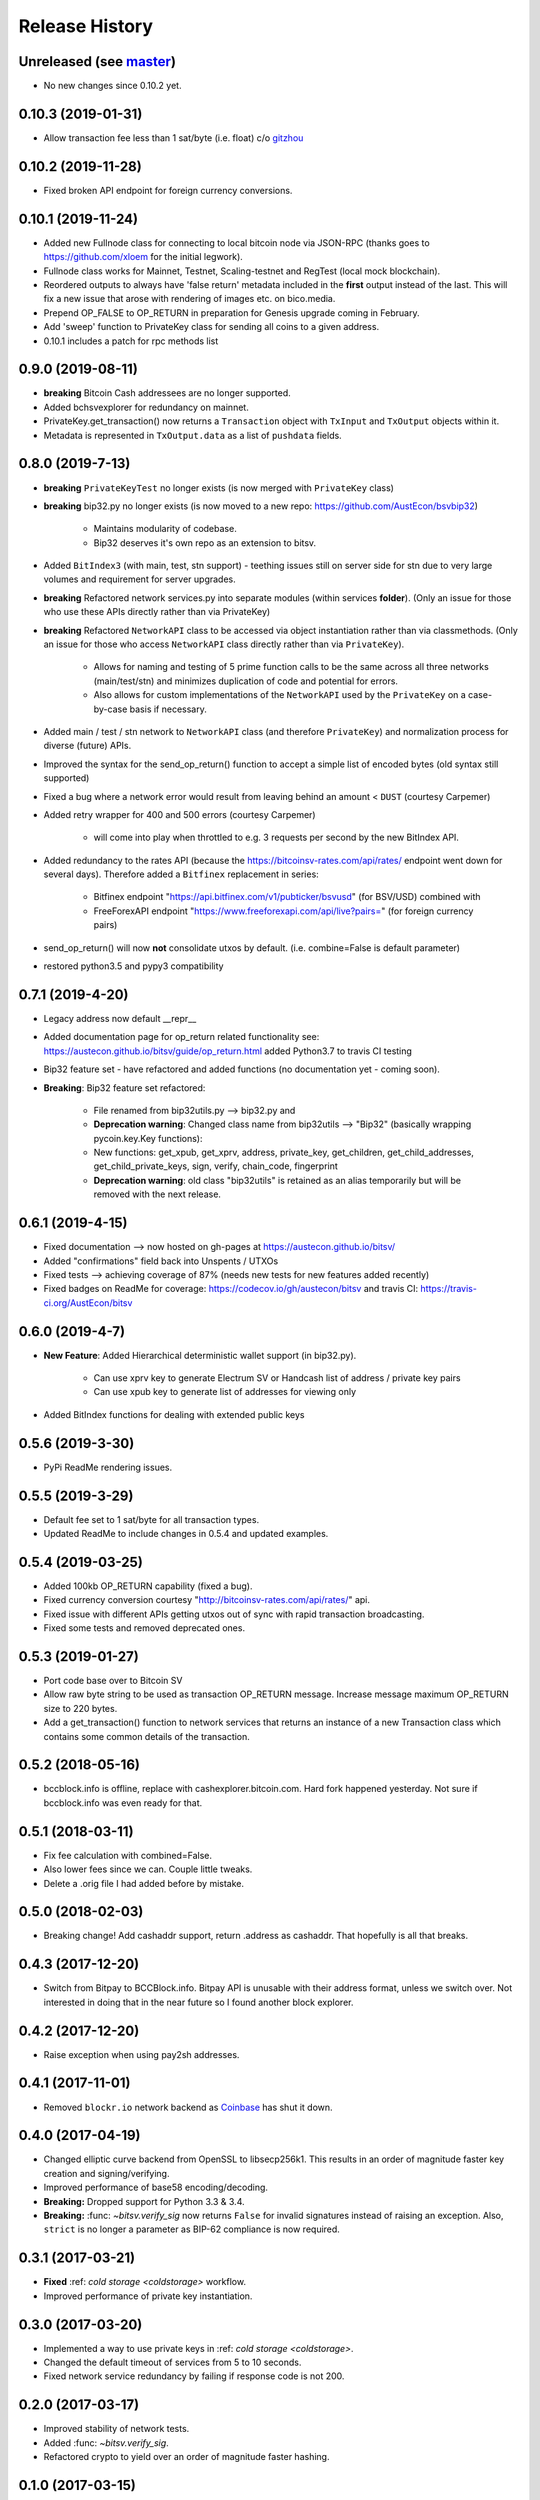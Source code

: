 Release History
===============

Unreleased (see `master <https://github.com/AustEcon/bitsv>`_)
--------------------------------------------------------------
- No new changes since 0.10.2 yet.

0.10.3 (2019-01-31)
-------------------
- Allow transaction fee less than 1 sat/byte (i.e. float) c/o `gitzhou <https://github.com/gitzhou>`_

0.10.2 (2019-11-28)
-------------------
- Fixed broken API endpoint for foreign currency conversions.

0.10.1 (2019-11-24)
-------------------

- Added new Fullnode class for connecting to local bitcoin node via JSON-RPC (thanks goes to https://github.com/xloem for the initial legwork).
- Fullnode class works for Mainnet, Testnet, Scaling-testnet and RegTest (local mock blockchain).
- Reordered outputs to always have 'false return' metadata included in the **first** output instead of the last. This will fix a new issue that arose with rendering of images etc. on bico.media.
- Prepend OP_FALSE to OP_RETURN in preparation for Genesis upgrade coming in February.
- Add 'sweep' function to PrivateKey class for sending all coins to a given address.
- 0.10.1 includes a patch for rpc methods list

0.9.0 (2019-08-11)
------------------

- **breaking** Bitcoin Cash addressees are no longer supported.
- Added bchsvexplorer for redundancy on mainnet.
- PrivateKey.get_transaction() now returns a ``Transaction`` object with ``TxInput`` and ``TxOutput`` objects within it.
- Metadata is represented in ``TxOutput.data`` as a list of ``pushdata`` fields.

0.8.0 (2019-7-13)
-----------------
- **breaking** ``PrivateKeyTest`` no longer exists (is now merged with ``PrivateKey`` class)
- **breaking** bip32.py no longer exists (is now moved to a new repo: https://github.com/AustEcon/bsvbip32)

    - Maintains modularity of codebase.
    - Bip32 deserves it's own repo as an extension to bitsv.
- Added ``BitIndex3`` (with main, test, stn support) - teething issues still on server side for stn due to very large volumes and requirement for server upgrades.
- **breaking** Refactored network services.py into separate modules (within services **folder**). (Only an issue for those who use these APIs directly rather than via PrivateKey)
- **breaking** Refactored ``NetworkAPI`` class to be accessed via object instantiation rather than via classmethods. (Only an issue for those who access ``NetworkAPI`` class directly rather than via ``PrivateKey``).

    - Allows for naming and testing of 5 prime function calls to be the same across all three networks (main/test/stn) and minimizes duplication of code and potential for errors.
    - Also allows for custom implementations of the ``NetworkAPI`` used by the ``PrivateKey`` on a case-by-case basis if necessary.
- Added main / test / stn network to ``NetworkAPI`` class (and therefore ``PrivateKey``) and normalization process for diverse (future) APIs.
- Improved the syntax for the send_op_return() function to accept a simple list
  of encoded bytes (old syntax still supported)
- Fixed a bug where a network error would result from leaving behind an amount < ``DUST`` (courtesy Carpemer)
- Added retry wrapper for 400 and 500 errors (courtesy Carpemer)

    - will come into play when throttled to e.g. 3 requests per second by the new BitIndex API.
- Added redundancy to the rates API (because the https://bitcoinsv-rates.com/api/rates/
  endpoint went down for several days). Therefore added a ``Bitfinex`` replacement in series:

    - Bitfinex endpoint "https://api.bitfinex.com/v1/pubticker/bsvusd" (for BSV/USD) combined with
    - FreeForexAPI endpoint "https://www.freeforexapi.com/api/live?pairs=" (for foreign currency pairs)
- send_op_return() will now **not** consolidate utxos by default. (i.e. combine=False is default parameter)
- restored python3.5 and pypy3 compatibility

0.7.1 (2019-4-20)
-----------------
- Legacy address now default __repr__
- Added documentation page for op_return related functionality see: https://austecon.github.io/bitsv/guide/op_return.html
  added Python3.7 to travis CI testing
- Bip32 feature set - have refactored and added functions (no documentation yet - coming soon).
- **Breaking**: Bip32 feature set refactored:

    - File renamed from bip32utils.py --> bip32.py and
    - **Deprecation warning**: Changed class name from bip32utils --> "Bip32" (basically wrapping pycoin.key.Key functions):
    - New functions: get_xpub, get_xprv, address, private_key, get_children, get_child_addresses, get_child_private_keys, sign, verify, chain_code, fingerprint
    - **Deprecation warning**: old class "bip32utils" is retained as an alias temporarily but will be removed with the next release.

0.6.1 (2019-4-15)
-----------------
- Fixed documentation --> now hosted on gh-pages at https://austecon.github.io/bitsv/
- Added "confirmations" field back into Unspents / UTXOs
- Fixed tests --> achieving coverage of 87% (needs new tests for new features added recently)
- Fixed badges on ReadMe for coverage: https://codecov.io/gh/austecon/bitsv and travis CI: https://travis-ci.org/AustEcon/bitsv

0.6.0 (2019-4-7)
----------------
- **New Feature**: Added Hierarchical deterministic wallet support (in bip32.py).

    - Can use xprv key to generate Electrum SV or Handcash list of address / private key pairs
    - Can use xpub key to generate list of addresses for viewing only

- Added BitIndex functions for dealing with extended public keys

0.5.6 (2019-3-30)
-----------------
- PyPi ReadMe rendering issues.

0.5.5 (2019-3-29)
-----------------
- Default fee set to 1 sat/byte for all transaction types.
- Updated ReadMe to include changes in 0.5.4 and updated examples.

0.5.4 (2019-03-25)
------------------
- Added 100kb OP_RETURN capability (fixed a bug).
- Fixed currency conversion courtesy "http://bitcoinsv-rates.com/api/rates/" api.
- Fixed issue with different APIs getting utxos out of sync with rapid transaction broadcasting.
- Fixed some tests and removed deprecated ones.

0.5.3 (2019-01-27)
------------------
- Port code base over to Bitcoin SV
- Allow raw byte string to be used as transaction OP_RETURN
  message. Increase message maximum OP_RETURN size to 220 bytes.
- Add a get_transaction() function to network services that
  returns an instance of a new Transaction class which
  contains some common details of the transaction.

0.5.2 (2018-05-16)
------------------

- bccblock.info is offline, replace with cashexplorer.bitcoin.com.
  Hard fork happened yesterday. Not sure if bccblock.info was even ready
  for that.

0.5.1 (2018-03-11)
------------------

- Fix fee calculation with combined=False.
- Also lower fees since we can. Couple little tweaks.
- Delete a .orig file I had added before by mistake.

0.5.0 (2018-02-03)
------------------

- Breaking change! Add cashaddr support, return .address as
  cashaddr. That hopefully is all that breaks.

0.4.3 (2017-12-20)
------------------

- Switch from Bitpay to BCCBlock.info.
  Bitpay API is unusable with their address format, unless we
  switch over. Not interested in doing that in the near future so
  I found another block explorer.

0.4.2 (2017-12-20)
------------------

- Raise exception when using pay2sh addresses.

0.4.1 (2017-11-01)
------------------

- Removed ``blockr.io`` network backend as `Coinbase <https://www.coinbase.com>`_ has shut it down.

0.4.0 (2017-04-19)
------------------

- Changed elliptic curve backend from OpenSSL to libsecp256k1. This results
  in an order of magnitude faster key creation and signing/verifying.
- Improved performance of base58 encoding/decoding.
- **Breaking:** Dropped support for Python 3.3 & 3.4.
- **Breaking:** :func: `~bitsv.verify_sig` now returns ``False`` for invalid
  signatures instead of raising an exception. Also, ``strict`` is no longer
  a parameter as BIP-62 compliance is now required.

0.3.1 (2017-03-21)
------------------

- **Fixed** :ref: `cold storage <coldstorage>` workflow.
- Improved performance of private key instantiation.

0.3.0 (2017-03-20)
------------------

- Implemented a way to use private keys in :ref: `cold storage <coldstorage>`.
- Changed the default timeout of services from 5 to 10 seconds.
- Fixed network service redundancy by failing if response code is not 200.

0.2.0 (2017-03-17)
------------------

- Improved stability of network tests.
- Added :func: `~bitsv.verify_sig`.
- Refactored crypto to yield over an order of magnitude faster hashing.

0.1.0 (2017-03-15)
------------------

- Initial release.
